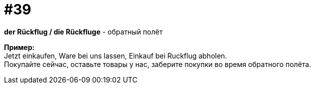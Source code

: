 [#16_039]
= #39
:hardbreaks:

*der Rückflug / die Rückfluge* - обратный полёт

*Пример:*
Jetzt einkaufen, Ware bei uns lassen, Einkauf bei Ruckflug abholen.
Покупайте сейчас, оставьте товары у нас, заберите покупки во время обратного полёта.